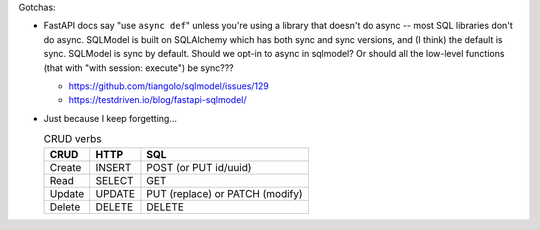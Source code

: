 Gotchas:

* FastAPI docs say "use ``async def``" unless you're using a library that doesn't do async -- most SQL libraries don't do async.
  SQLModel is built on SQLAlchemy which has both sync and sync versions, and (I think) the default is sync.
  SQLModel is sync by default.
  Should we opt-in to async in sqlmodel?
  Or should all the low-level functions (that with "with session: execute") be sync???

  * https://github.com/tiangolo/sqlmodel/issues/129
  * https://testdriven.io/blog/fastapi-sqlmodel/


* Just because I keep forgetting...

  .. csv-table:: CRUD verbs
     :header: CRUD, HTTP, SQL

     Create,INSERT,POST (or PUT id/uuid)
     Read,SELECT,GET
     Update,UPDATE,PUT (replace) or PATCH (modify)
     Delete,DELETE,DELETE
